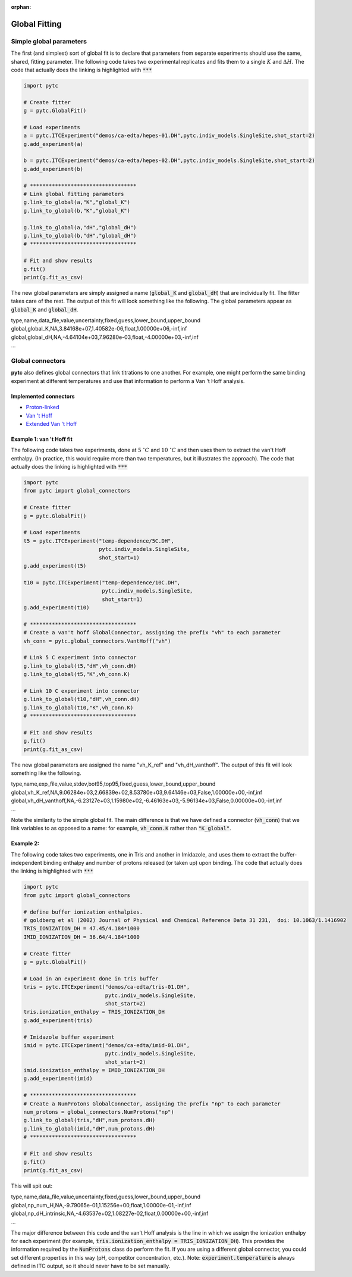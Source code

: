 :orphan:

==============
Global Fitting
==============

Simple global parameters
------------------------

The first (and simplest) sort of global fit is to declare that parameters
from separate experiments should use the same, shared, fitting parameter.  The
following code takes two experimental replicates and fits them to a single
:math:`K` and :math:`\Delta H`.  The code that actually does the linking is
highlighted with :code:`***`

.. code:: python

    import pytc

    # Create fitter
    g = pytc.GlobalFit()

    # Load experiments
    a = pytc.ITCExperiment("demos/ca-edta/hepes-01.DH",pytc.indiv_models.SingleSite,shot_start=2)
    g.add_experiment(a)

    b = pytc.ITCExperiment("demos/ca-edta/hepes-02.DH",pytc.indiv_models.SingleSite,shot_start=2)
    g.add_experiment(b)

    # **********************************
    # Link global fitting parameters
    g.link_to_global(a,"K","global_K")
    g.link_to_global(b,"K","global_K")

    g.link_to_global(a,"dH","global_dH")
    g.link_to_global(b,"dH","global_dH")
    # **********************************

    # Fit and show results
    g.fit()
    print(g.fit_as_csv)

The new global parameters are simply assigned a name (:code:`global_K` and
:code:`global_dH`) that are individually fit.  The fitter takes care of the
rest. The output of this fit will look something like the following.  The
global parameters appear as :code:`global_K` and :code:`global_dH`.

|   type,name,data_file,value,uncertainty,fixed,guess,lower_bound,upper_bound
|   global,global_K,NA,3.84168e+07,1.40582e-06,float,1.00000e+06,-inf,inf
|   global,global_dH,NA,-4.64104e+03,7.96280e-03,float,-4.00000e+03,-inf,inf
|   ...

Global connectors
-----------------

**pytc** also defines global connectors that link titrations to one
another.  For example, one might perform the same binding experiment at different
temperatures and use that information to perform a Van 't Hoff analysis.

Implemented connectors
~~~~~~~~~~~~~~~~~~~~~~

+ `Proton-linked <global_models/proton-linked.html>`_
+ `Van 't Hoff <global_models/vant-hoff.html>`_
+ `Extended Van 't Hoff <global_models/vant-hoff-extended.html>`_

Example 1: van 't Hoff fit
~~~~~~~~~~~~~~~~~~~~~~~~~~

The following code takes two experiments, done at :math:`5\ ^{\circ}C` and
:math:`10\ ^{\circ}C` and then uses them to extract the van't Hoff enthalpy.
(In practice, this would require more than two temperatures, but it illustrates
the approach).  The code that actually does the linking is highlighted with
:code:`***`

.. code:: python

    import pytc
    from pytc import global_connectors

    # Create fitter
    g = pytc.GlobalFit()

    # Load experiments
    t5 = pytc.ITCExperiment("temp-dependence/5C.DH",
                            pytc.indiv_models.SingleSite,
                            shot_start=1)
    g.add_experiment(t5)

    t10 = pytc.ITCExperiment("temp-dependence/10C.DH",
                             pytc.indiv_models.SingleSite,
                             shot_start=1)
    g.add_experiment(t10)

    # **********************************
    # Create a van't hoff GlobalConnector, assigning the prefix "vh" to each parameter
    vh_conn = pytc.global_connectors.VantHoff("vh")

    # Link 5 C experiment into connector
    g.link_to_global(t5,"dH",vh_conn.dH)
    g.link_to_global(t5,"K",vh_conn.K)

    # Link 10 C experiment into connector
    g.link_to_global(t10,"dH",vh_conn.dH)
    g.link_to_global(t10,"K",vh_conn.K)
    # **********************************

    # Fit and show results
    g.fit()
    print(g.fit_as_csv)

The new global parameters are assigned the name "vh_K_ref" and
"vh_dH_vanthoff".  The output of this fit will look something like the following.

|    type,name,exp_file,value,stdev,bot95,top95,fixed,guess,lower_bound,upper_bound
|    global,vh_K_ref,NA,9.06284e+03,2.66839e+02,8.53780e+03,9.64146e+03,False,1.00000e+00,-inf,inf
|    global,vh_dH_vanthoff,NA,-6.23127e+03,1.15980e+02,-6.46163e+03,-5.96134e+03,False,0.00000e+00,-inf,inf
|    ...

Note the similarity to the simple global fit.  The main difference is that we have
defined a connector (:code:`vh_conn`) that we link variables to as opposed to a
name: for example, :code:`vh_conn.K` rather than :code:`"K_global"`.

Example 2:
~~~~~~~~~~

The following code takes two experiments, one in Tris and another in Imidazole,
and uses them to extract the buffer-independent binding enthalpy and number of
protons released (or taken up) upon binding.  The code that actually does the
linking is highlighted with :code:`***`

.. code:: python

    import pytc
    from pytc import global_connectors

    # define buffer ionization enthalpies.
    # goldberg et al (2002) Journal of Physical and Chemical Reference Data 31 231,  doi: 10.1063/1.1416902
    TRIS_IONIZATION_DH = 47.45/4.184*1000
    IMID_IONIZATION_DH = 36.64/4.184*1000

    # Create fitter
    g = pytc.GlobalFit()

    # Load in an experiment done in tris buffer
    tris = pytc.ITCExperiment("demos/ca-edta/tris-01.DH",
                              pytc.indiv_models.SingleSite,
                              shot_start=2)
    tris.ionization_enthalpy = TRIS_IONIZATION_DH
    g.add_experiment(tris)

    # Imidazole buffer experiment
    imid = pytc.ITCExperiment("demos/ca-edta/imid-01.DH",
                              pytc.indiv_models.SingleSite,
                              shot_start=2)
    imid.ionization_enthalpy = IMID_IONIZATION_DH
    g.add_experiment(imid)

    # **********************************
    # Create a NumProtons GlobalConnector, assigning the prefix "np" to each parameter
    num_protons = global_connectors.NumProtons("np")
    g.link_to_global(tris,"dH",num_protons.dH)
    g.link_to_global(imid,"dH",num_protons.dH)
    # **********************************

    # Fit and show results
    g.fit()
    print(g.fit_as_csv)

This will spit out:

|   type,name,data_file,value,uncertainty,fixed,guess,lower_bound,upper_bound
|   global,np_num_H,NA,-9.79065e-01,1.15256e+00,float,1.00000e-01,-inf,inf
|   global,np_dH_intrinsic,NA,-4.63537e+02,1.08227e-02,float,0.00000e+00,-inf,inf
|   ...

The major difference between this code and the van't Hoff analysis is the
line in which we assign the ionization enthalpy for each experiment (for example,
:code:`tris.ionization_enthalpy = TRIS_IONIZATION_DH`). This provides the
information required by the :code:`NumProtons` class do perform the fit.  If you
are using a different global connector, you could set different properties in
this way (pH, competitor concentration, etc.). Note: :code:`experiment.temperature`
is always defined in ITC output, so it should never have to be set manually.
